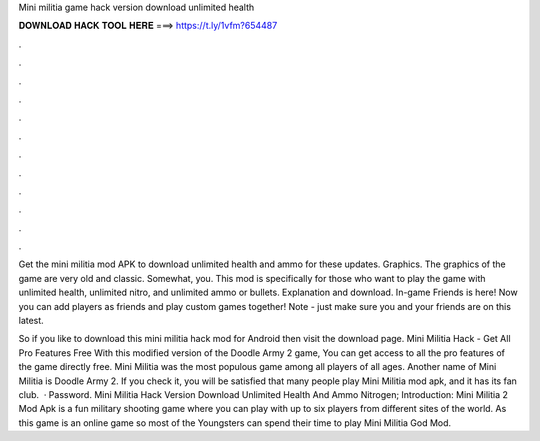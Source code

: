 Mini militia game hack version download unlimited health



𝐃𝐎𝐖𝐍𝐋𝐎𝐀𝐃 𝐇𝐀𝐂𝐊 𝐓𝐎𝐎𝐋 𝐇𝐄𝐑𝐄 ===> https://t.ly/1vfm?654487



.



.



.



.



.



.



.



.



.



.



.



.

Get the mini militia mod APK to download unlimited health and ammo for these updates. Graphics. The graphics of the game are very old and classic. Somewhat, you. This mod is specifically for those who want to play the game with unlimited health, unlimited nitro, and unlimited ammo or bullets. Explanation and download. In-game Friends is here! Now you can add players as friends and play custom games together! Note - just make sure you and your friends are on this latest.

So if you like to download this mini militia hack mod for Android then visit the download page. Mini Militia Hack - Get All Pro Features Free With this modified version of the Doodle Army 2 game, You can get access to all the pro features of the game directly free. Mini Militia was the most populous game among all players of all ages. Another name of Mini Militia is Doodle Army 2. If you check it, you will be satisfied that many people play Mini Militia mod apk, and it has its fan club.  · Password. Mini Militia Hack Version Download Unlimited Health And Ammo Nitrogen; Introduction: Mini Militia 2 Mod Apk is a fun military shooting game where you can play with up to six players from different sites of the world. As this game is an online game so most of the Youngsters can spend their time to play Mini Militia God Mod.
